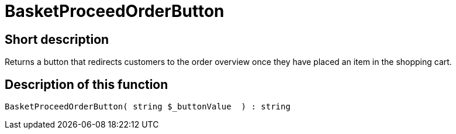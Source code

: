= BasketProceedOrderButton
:keywords: BasketProceedOrderButton
:index: false

//  auto generated content Thu, 06 Jul 2017 00:05:18 +0200
== Short description

Returns a button that redirects customers to the order overview once they have placed an item in the shopping cart.

== Description of this function

[source,plenty]
----

BasketProceedOrderButton( string $_buttonValue  ) : string

----


